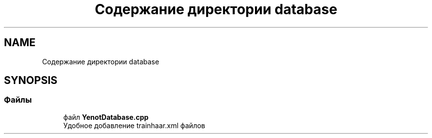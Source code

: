 .TH "Содержание директории database" 3 "Пт 4 Май 2018" "Yenot" \" -*- nroff -*-
.ad l
.nh
.SH NAME
Содержание директории database
.SH SYNOPSIS
.br
.PP
.SS "Файлы"

.in +1c
.ti -1c
.RI "файл \fBYenotDatabase\&.cpp\fP"
.br
.RI "Удобное добавление trainhaar\&.xml файлов "
.in -1c
